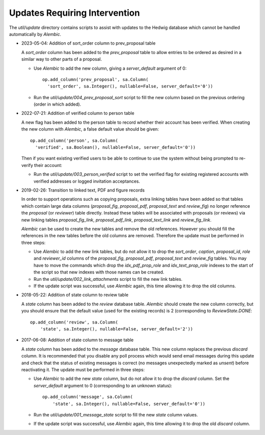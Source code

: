Updates Requiring Intervention
~~~~~~~~~~~~~~~~~~~~~~~~~~~~~~

The `util/update` directory contains scripts to assist with updates
to the Hedwig database which cannot be handled automatically by `Alembic`.

* 2023-05-04: Addition of sort_order column to prev_proposal table

  A `sort_order` column has been added to the `prev_proposal` table to
  allow entries to be ordered as desired in a similar way to other
  parts of a proposal.

  * Use `Alembic` to add the new column, giving a `server_default`
    argument of 0::

      op.add_column('prev_proposal', sa.Column(
        'sort_order', sa.Integer(), nullable=False, server_default='0'))

  * Run the `util/update/004_prev_proposal_sort` script to fill the
    new column based on the previous ordering (order in which added).

* 2022-07-21: Addition of verified column to person table

  A new flag has been added to the person table to record whether
  their account has been verified.  When creating the new column
  with `Alembic`, a false default value should be given::

      op.add_column('person', sa.Column(
        'verified', sa.Boolean(), nullable=False, server_default='0'))

  Then if you want existing verified users to be able to continue to use the
  system without being prompted to re-verify their account:

  * Run the `util/update/003_person_verified` script to set the verified
    flag for existing registered accounts with verified addresses or
    logged invitation acceptances.

* 2019-02-26: Transition to linked text, PDF and figure records

  In order to support operations such as copying proposals, extra linking
  tables have been added so that tables which contain large data columns
  (`proposal_fig`, `proposal_pdf`, `proposal_text` and `review_fig`)
  no longer reference the `proposal` (or `reviewer`) table directly.
  Instead these tables will be associated with proposals (or reviews)
  via new linking tables `proposal_fig_link`, `proposal_pdf_link`,
  `proposal_text_link` and `review_fig_link`.

  `Alembic` can be used to create the new tables and remove the
  old references.  However you should fill the references in the
  new tables before the old columns are removed.  Therefore the
  update must be performed in three steps:

  * Use `Alembic` to add the new link tables, but do not allow it to drop
    the `sort_order`, `caption`, `proposal_id`, `role` and `reviewer_id`
    columns of the `proposal_fig`, `proposal_pdf`, `proposal_text` and
    `review_fig` tables.  You may have to move the commands which drop the
    `idx_pdf_prop_role` and `idx_text_prop_role` indexes to the start
    of the script so that new indexes with those names can be created.

  * Run the `util/update/002_link_attachments` script to fill the new
    link tables.

  * If the update script was successful, use `Alembic` again,
    this time allowing it to drop the old columns.

* 2018-05-22: Addition of state column to review table

  A `state` column has been added to the `review` database table.  `Alembic`
  should create the new column correctly, but you should ensure that the
  default value (used for the existing records) is 2 (corresponding to
  `ReviewState.DONE`::

      op.add_column('review', sa.Column(
          'state', sa.Integer(), nullable=False, server_default='2'))

* 2017-06-08: Addition of state column to message table

  A `state` column has been added to the `message` database table.  This new
  column replaces the previous `discard` column.
  It is recommended that you disable any poll process which would send
  email messages during this update and check that the status of
  existing messages is correct (no messages unexpectedly marked as *unsent*)
  before reactivating it.
  The update must be performed in three steps:

  * Use `Alembic` to add the new `state` column, but do not allow it to drop
    the `discard` column.
    Set the `server_default` argument to 0
    (corresponding to an unknown status)::

        op.add_column('message', sa.Column(
            'state', sa.Integer(), nullable=False, server_default='0'))

  * Run the `util/update/001_message_state` script to fill the new `state`
    column values.

  * If the update script was successful, use `Alembic` again,
    this time allowing it to drop the old `discard` column.
